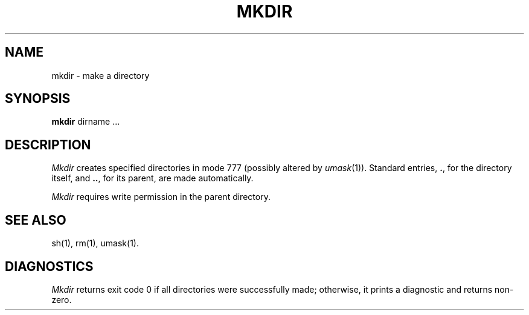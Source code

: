 .TH MKDIR 1 
.SH NAME
mkdir \- make a directory
.SH SYNOPSIS
.B mkdir
dirname ...
.SH DESCRIPTION
.I Mkdir\^
creates specified directories
in mode 777 (possibly altered by
.IR umask (1)).
Standard entries,
.BR . ,
for the directory itself,
and 
.BR .. ,
for its parent, are made automatically.
.PP
.I Mkdir\^
requires write permission in the parent directory.
.SH "SEE ALSO"
sh(1),
rm(1),
umask(1).
.SH DIAGNOSTICS
.I Mkdir\^
returns exit code 0 if all directories were successfully made;
otherwise, it prints a diagnostic and returns non-zero.
.\"	@(#)mkdir.1	1.2	
